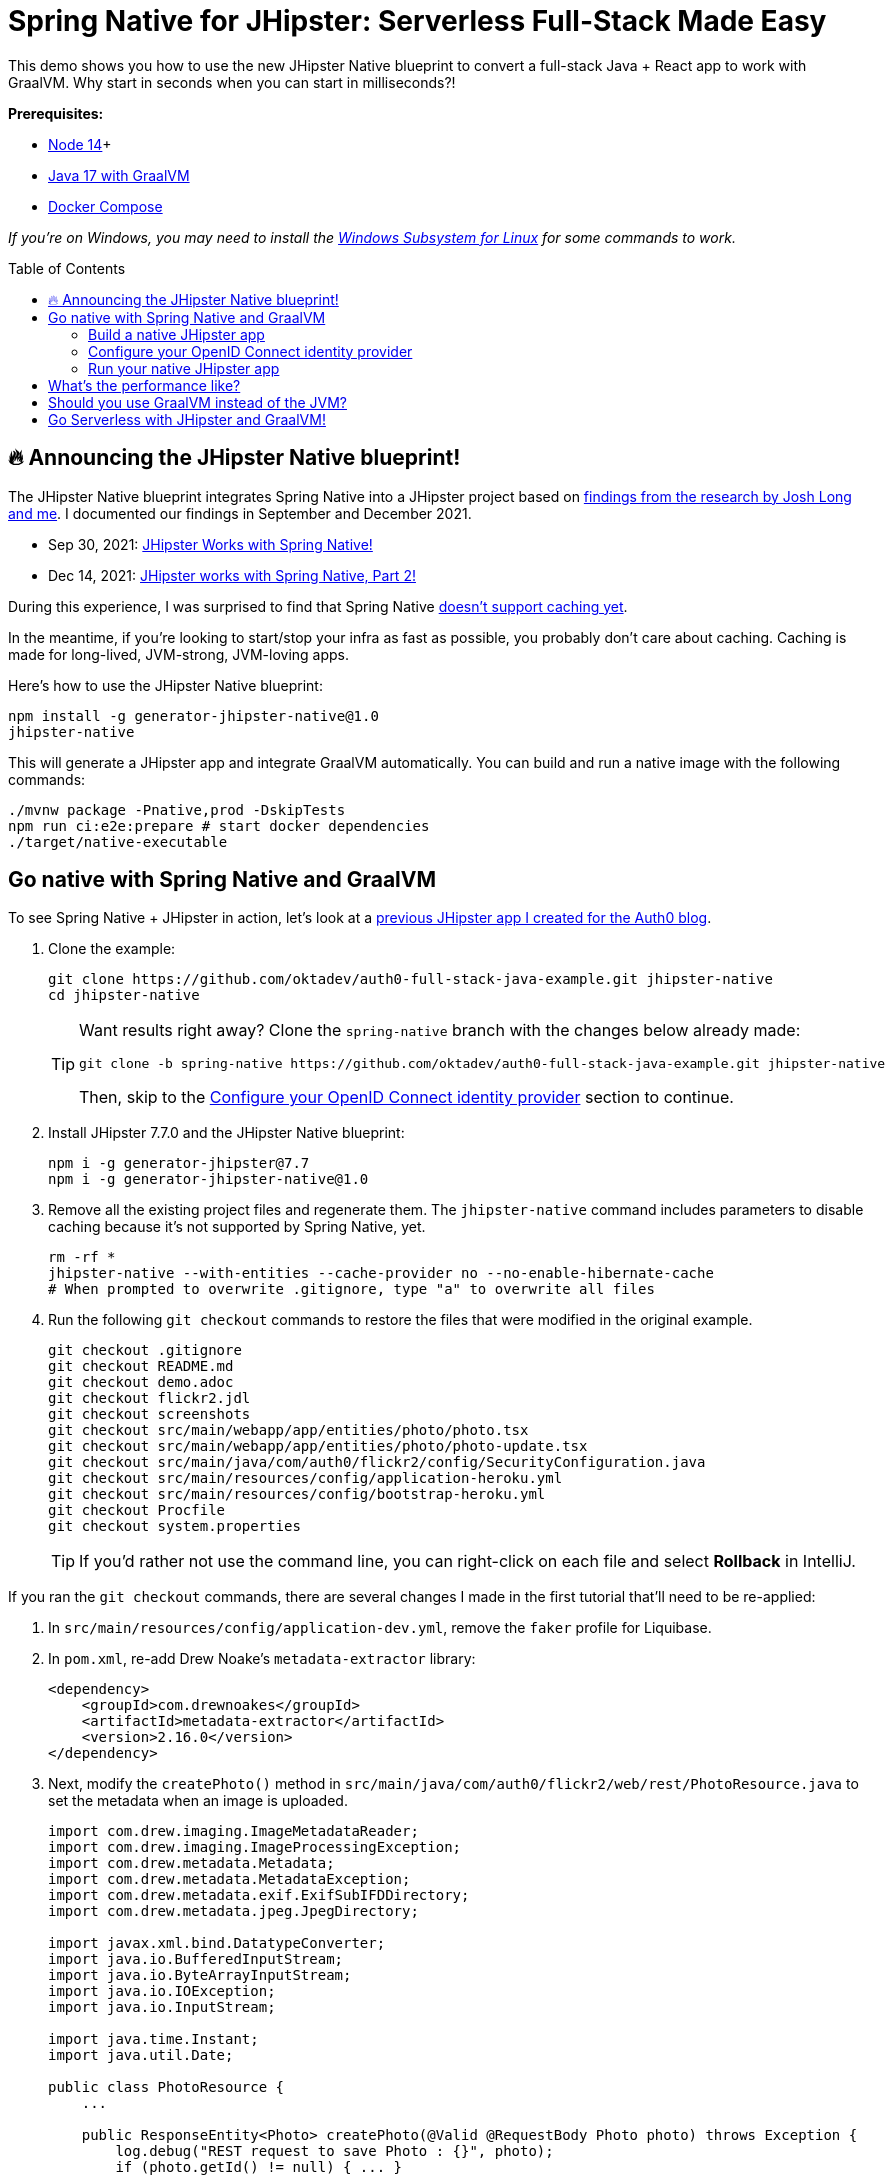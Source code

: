 :experimental:
:commandkey: &#8984;
:toc: macro

= Spring Native for JHipster: Serverless Full-Stack Made Easy

This demo shows you how to use the new JHipster Native blueprint to convert a full-stack Java + React app to work with GraalVM. Why start in seconds when you can start in milliseconds?!

*Prerequisites:*

- https://nodejs.org/[Node 14]+
- https://sdkman.io/[Java 17 with GraalVM]
- https://docs.docker.com/compose/install/[Docker Compose]

_If you're on Windows, you may need to install the https://docs.microsoft.com/en-us/windows/wsl/about[Windows Subsystem for Linux] for some commands to work._

// TIP: The brackets at the end of some steps indicate the IntelliJ Live Templates to use. You can find the template definitions at https://github.com/mraible/idea-live-templates[mraible/idea-live-templates]. You can also find the source code in the blog post and GitHub repo.

toc::[]

== 🔥 Announcing the JHipster Native blueprint!

The JHipster Native blueprint integrates Spring Native into a JHipster project based on https://github.com/mraible/spring-native-examples#readme[findings from the research by Josh Long and me]. I documented our findings in September and December 2021.

- Sep 30, 2021: https://www.linkedin.com/pulse/jhipster-works-spring-native-matt-raible/[JHipster Works with Spring Native!]
- Dec 14, 2021: https://www.linkedin.com/pulse/jhipster-works-spring-native-part-2-matt-raible/[JHipster works with Spring Native, Part 2!]

During this experience, I was surprised to find that Spring Native https://github.com/spring-projects-experimental/spring-native/issues/465[doesn't support caching yet].

In the meantime, if you're looking to start/stop your infra as fast as possible, you probably don't care about caching. Caching is made for long-lived, JVM-strong, JVM-loving apps.

Here's how to use the JHipster Native blueprint:

[source,shell]
----
npm install -g generator-jhipster-native@1.0
jhipster-native
----

This will generate a JHipster app and integrate GraalVM automatically. You can build and run a native image with the following commands:

[source,shell]
----
./mvnw package -Pnative,prod -DskipTests
npm run ci:e2e:prepare # start docker dependencies
./target/native-executable
----

== Go native with Spring Native and GraalVM

To see Spring Native + JHipster in action, let's look at a https://auth0.com/blog/full-stack-java-with-react-spring-boot-and-jhipster/[previous JHipster app I created for the Auth0 blog].

. Clone the example:
+
[source,shell]
----
git clone https://github.com/oktadev/auth0-full-stack-java-example.git jhipster-native
cd jhipster-native
----
+
[TIP]
====
Want results right away? Clone the `spring-native` branch with the changes below already made:
----
git clone -b spring-native https://github.com/oktadev/auth0-full-stack-java-example.git jhipster-native
----

Then, skip to the <<Configure your OpenID Connect identity provider>> section to continue.
====

. Install JHipster 7.7.0 and the JHipster Native blueprint:
+
[source,shell]
----
npm i -g generator-jhipster@7.7
npm i -g generator-jhipster-native@1.0
----

. Remove all the existing project files and regenerate them. The `jhipster-native` command includes parameters to disable caching because it's not supported by Spring Native, yet.
+
[source,shell]
----
rm -rf *
jhipster-native --with-entities --cache-provider no --no-enable-hibernate-cache
# When prompted to overwrite .gitignore, type "a" to overwrite all files
----

. Run the following `git checkout` commands to restore the files that were modified in the original example.
+
[source,shell]
----
git checkout .gitignore
git checkout README.md
git checkout demo.adoc
git checkout flickr2.jdl
git checkout screenshots
git checkout src/main/webapp/app/entities/photo/photo.tsx
git checkout src/main/webapp/app/entities/photo/photo-update.tsx
git checkout src/main/java/com/auth0/flickr2/config/SecurityConfiguration.java
git checkout src/main/resources/config/application-heroku.yml
git checkout src/main/resources/config/bootstrap-heroku.yml
git checkout Procfile
git checkout system.properties
----
+
TIP: If you'd rather not use the command line, you can right-click on each file and select *Rollback* in IntelliJ.

If you ran the `git checkout` commands, there are several changes I made in the first tutorial that'll need to be re-applied:

. In `src/main/resources/config/application-dev.yml`, remove the `faker` profile for Liquibase.

. In `pom.xml`, re-add Drew Noake's `metadata-extractor` library:
+
[source,xml]
----
<dependency>
    <groupId>com.drewnoakes</groupId>
    <artifactId>metadata-extractor</artifactId>
    <version>2.16.0</version>
</dependency>
----

. Next, modify the `createPhoto()` method in `src/main/java/com/auth0/flickr2/web/rest/PhotoResource.java` to set the metadata when an image is uploaded.
+
[source, java]
----
import com.drew.imaging.ImageMetadataReader;
import com.drew.imaging.ImageProcessingException;
import com.drew.metadata.Metadata;
import com.drew.metadata.MetadataException;
import com.drew.metadata.exif.ExifSubIFDDirectory;
import com.drew.metadata.jpeg.JpegDirectory;

import javax.xml.bind.DatatypeConverter;
import java.io.BufferedInputStream;
import java.io.ByteArrayInputStream;
import java.io.IOException;
import java.io.InputStream;

import java.time.Instant;
import java.util.Date;

public class PhotoResource {
    ...

    public ResponseEntity<Photo> createPhoto(@Valid @RequestBody Photo photo) throws Exception {
        log.debug("REST request to save Photo : {}", photo);
        if (photo.getId() != null) { ... }

        try {
            photo = setMetadata(photo);
        } catch (ImageProcessingException | IOException | MetadataException ipe) {
            log.error(ipe.getMessage());
        }

        Photo result = photoRepository.save(photo);
        ...
    }

    private Photo setMetadata(Photo photo) throws ImageProcessingException, IOException, MetadataException {
        String str = DatatypeConverter.printBase64Binary(photo.getImage());
        byte[] data2 = DatatypeConverter.parseBase64Binary(str);
        InputStream inputStream = new ByteArrayInputStream(data2);
        BufferedInputStream bis = new BufferedInputStream(inputStream);
        Metadata metadata = ImageMetadataReader.readMetadata(bis);
        ExifSubIFDDirectory directory = metadata.getFirstDirectoryOfType(ExifSubIFDDirectory.class);

        if (directory != null) {
            Date date = directory.getDateDigitized();
            if (date != null) {
                photo.setTaken(date.toInstant());
            }
        }

        if (photo.getTaken() == null) {
            log.debug("Photo EXIF date digitized not available, setting taken on date to now...");
            photo.setTaken(Instant.now());
        }

        photo.setUploaded(Instant.now());

        JpegDirectory jpgDirectory = metadata.getFirstDirectoryOfType(JpegDirectory.class);
        if (jpgDirectory != null) {
            photo.setHeight(jpgDirectory.getImageHeight());
            photo.setWidth(jpgDirectory.getImageWidth());
        }

        return photo;
    }
    ...
}
----

. Install the React libraries needed:
+
[source,shell]
----
npm i react-photo-gallery@8 --force
npm i react-images
----

. In `src/test/javascript/cypress/integration/entity/photo.spec.ts`, remove the code that sets the calculated data in the `should create an instance of Photo` test:
+
[source,typescript]
----
cy.get(`[data-cy="height"]`).type('99459').should('have.value', '99459');
cy.get(`[data-cy="width"]`).type('61514').should('have.value', '61514');
cy.get(`[data-cy="taken"]`).type('2021-10-11T16:46').should('have.value', '2021-10-11T16:46');
cy.get(`[data-cy="uploaded"]`).type('2021-10-11T15:23').should('have.value', '2021-10-11T15:23');
----

Then, you'll need to add type hints for Drew Noake's EXIF processing library in `src/main/java/com/auth0/flickr2/Flickr2App.java`:

[source,java]
----
@org.springframework.nativex.hint.TypeHint(
    types = {
        ...
        com.drew.metadata.exif.ExifIFD0Directory.class,
        com.drew.metadata.exif.ExifSubIFDDirectory.class,
        com.drew.metadata.exif.ExifThumbnailDirectory.class,
        com.drew.metadata.exif.makernotes.AppleMakernoteDirectory.class,
        com.drew.metadata.exif.GpsDirectory.class,
})
@org.springframework.nativex.hint.NativeHint(options = "-H:+AddAllCharsets")
----

The `@NativeHint(options = "-H:+AddAllCharsets")` solves the following exception that happens when you upload a photo:

----
Caused by: java.nio.charset.UnsupportedCharsetException: Cp1252
    at java.nio.charset.Charset.forName(Charset.java:528) ~[native-executable:na]
    at com.drew.lang.Charsets.<clinit>(Charsets.java:40) ~[na:na]
----

Once you've made all the changes (or cloned the `spring-native` branch), you can build your hip native binary.

=== Build a native JHipster app

You will need a JDK with GraalVM and its `native-image` compiler.

. Using SDKMAN, run the following command and set it as the default:
+
[source,shell]
----
sdk install java 21.3.0.r17-grl
----

. Add the native extension to the JDK:
+
[source,shell]
----
gu install native-image
----

. Then, use Maven to build the project. Skip tests since there's no support for Mockito at this time.
+
[source,shell]
----
./mvnw package -Pnative,prod -DskipTests
----

=== Configure your OpenID Connect identity provider

When you generate a JHipster app with OAuth 2.0 / OIDC for authentication, it defaults to using Keycloak. It creates a `src/main/docker/keycloak.yml` file for Docker Compose, as well as a `src/main/docker/realm-config` directory with files to auto-create users and OIDC clients.

If you want to use Keycloak for your running app, start it with the following command:

[source,shell]
----
docker-compose -f src/main/docker/keycloak.yml up -d
----

If you'd rather use Okta or Auth0, that's possible too!

==== Use Okta as your identity provider

. Install the Okta CLI and run `okta register` to sign up for a new account. If you already have an account, run `okta login`.

. Run `okta apps create jhipster`.

. Source the `.okta.env` file to override the default Spring Security settings.
+
[source,shell]
----
source .okta.env
----
+
NOTE: If you're on Windows, you can modify this file to use `set` instead of `export` and rename it to `okta.bat`. Then, run it with `okta.bat` from the command line.
+
CAUTION: Modify your existing `.gitignore` file to have `*.env` so you don't accidentally check in your secrets!

==== Use Auth0 as your identity provider

To switch from Keycloak to Auth0, you only need override the Spring Security OAuth properties. You don't even need to write any code!

Create a `.auth0.env` file in the root of your project, and fill it with the code below to override the default OIDC settings:

[source,shell]
----
export SPRING_SECURITY_OAUTH2_CLIENT_PROVIDER_OIDC_ISSUER_URI=https://<your-auth0-domain>/
export SPRING_SECURITY_OAUTH2_CLIENT_REGISTRATION_OIDC_CLIENT_ID=<your-client-id>
export SPRING_SECURITY_OAUTH2_CLIENT_REGISTRATION_OIDC_CLIENT_SECRET=<your-client-secret>
export JHIPSTER_SECURITY_OAUTH2_AUDIENCE=https://<your-auth0-domain>/api/v2/
----

You'll need to create a new web application in Auth0 and fill in the `<...>` placeholders before this works.

===== Create an OpenID Connect app on Auth0

. Log in to your Auth0 account (or https://auth0.com/signup[sign up] if you don't have an account). You should have a unique domain like `dev-xxx.eu.auth0.com`.

. Press the **Create Application** button in the https://manage.auth0.com/#/applications[Applications section]. Use a name like `JHipster Native!`, select `Regular Web Applications`, and click **Create**.

. Switch to the **Settings** tab and configure your application settings:
+
- Allowed Callback URLs: `\http://localhost:8080/login/oauth2/code/oidc`
- Allowed Logout URLs: `\http://localhost:8080/`

. Scroll to the bottom and click **Save Changes**.

. Copy your Auth0 domain, client ID, and client secret into the `.auth0.env` file you created earlier. Then, run `source .auth0.env`.

. In the https://manage.auth0.com/#/roles[roles] section, create new roles named `ROLE_ADMIN` and `ROLE_USER`.

. Create a new user account in the https://manage.auth0.com/#/users[users] section. Click on the **Role** tab to assign the roles you just created to the new account.
+
_Make sure your new user's email is verified before attempting to log in!_

. Next, head to **Auth Pipeline** > **Rules** > **Create**. Select the `Empty rule` template. Provide a meaningful name like `Group claims` and replace the Script content with the following.
+
[source,js]
----
function(user, context, callback) {
  user.preferred_username = user.email;
  const roles = (context.authorization || {}).roles;

  function prepareCustomClaimKey(claim) {
    return `https://www.jhipster.tech/${claim}`;
  }

  const rolesClaim = prepareCustomClaimKey('roles');

  if (context.idToken) {
    context.idToken[rolesClaim] = roles;
  }

  if (context.accessToken) {
    context.accessToken[rolesClaim] = roles;
  }

  callback(null, user, context);
}
----

. This code is adding the user's roles to a custom claim (prefixed with `\https://www.jhipster.tech/roles`). Click **Save changes** to continue.

TIP: Want to have all these steps automated for you? Add a 👍 to https://github.com/auth0/auth0-cli/issues/351[issue #351] in the Auth0 CLI project.

=== Run your native JHipster app

After you've built your app, it will be available in `target/native-executable`.

Start Keycloak or source your Okta/Auth0 settings. Then, run the following commands:

[source,shell]
----
npm run ci:e2e:prepare # start docker dependencies
./target/native-executable
----

== What's the performance like?

The native binary starts in just over 500ms (581ms) on my 2019 MacBook Pro with a 2.4 GHz 8-Core Intel Core i9 processor and 64 GB of RAM.

If I start it in JVM mode with Maven, it takes just under five seconds.

As far as build time goes, Spring Native says:

----
Finished generating 'native-executable' in 3m 10s.
----

If I build a Docker image with the native binary:

----
mvn spring-boot:build-image -Pprod
----

It takes a while the first time:

----
Total time:  06:30 min
----

And it's slightly faster the second time:

----
Total time:  06:18 min
----

The amount of memory used after starting: `180 MB`.

The amount of memory used after running `npm run e2e`: `196 MB`.

In the interest of full disclosure, here's the command I used to measure the amount of memory used:

[source,shell]
----
ps -o pid,rss,command | grep --color native | awk '{$2=int($2/1024)" MB";}{ print;}'
----

What about the M1 Max? That's https://twitter.com/mraible/status/1494417051137585152[not an option yet], but https://github.com/oracle/graal/issues/2666#issuecomment-1057819284[could be in the next release of GraalVM].

// todo: update ^^

== Should you use GraalVM instead of the JVM?

++++
<blockquote class="twitter-tweet"><p lang="en" dir="ltr">I think it makes sense if you want to make your Java apps start super-fast, for example in a serverless environment. Or if you want to reduce memory usage. <br><br>Otherwise, running on the JVM is probably good enough.</p>&mdash; Matt Raible (@mraible) <a href="https://twitter.com/mraible/status/1509385355597946883?ref_src=twsrc%5Etfw">March 31, 2022</a></blockquote> <script async src="https://platform.twitter.com/widgets.js" charset="utf-8"></script>
++++

== Go Serverless with JHipster and GraalVM!

⚡️ Find the code on GitHub: https://github.com/oktadev/auth0-full-stack-java-example/tree/spring-native[@oktadev/auth0-full-stack-java-example/tree/spring-native]

👩‍🏫 Read the blog post: https://developer.okta.com/blog/2022/03/03/spring-native-jhipster[Introducing Spring Native for JHipster: Serverless Full-Stack Made Easy]

